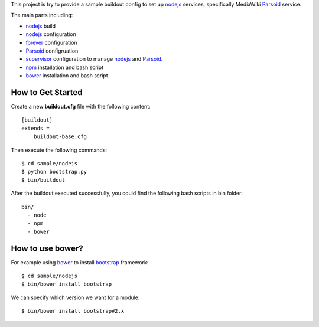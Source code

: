 This project is try to provide a sample buildout config to set up
nodejs_ services, specifically MediaWiki Parsoid_ service.

The main parts including:

- nodejs_ build
- nodejs_ configuration
- forever_ configuration
- Parsoid_ configruation
- supervisor_ configuration to manage nodejs_ and Parsoid_.
- npm_ installation and bash script
- bower_ installation and bash script

How to Get Started
------------------

Create a new **buildout.cfg** file with the following content::

  [buildout]
  extends = 
      buildout-base.cfg

Then execute the following commands::

  $ cd sample/nodejs
  $ python bootstrap.py
  $ bin/buildout

After the buildout executed successfully, you could find 
the following bash scripts in bin folder::

  bin/
    - node
    - npm
    - bower

How to use bower?
-----------------

For example using bower_ to install bootstrap_ framework::

  $ cd sample/nodejs
  $ bin/bower install bootstrap

We can specify which version we want for a module::

  $ bin/bower install bootstrap#2.x

.. _nodejs: http://nodejs.org
.. _Parsoid: http://www.mediawiki.org/wiki/Parsoid
.. _forever: https://github.com/nodejitsu/forever
.. _supervisor: http://supervisord.org/
.. _npm: https://www.npmjs.org/
.. _bower: http://bower.io
.. _bootstrap: http://getbootstrap.com/
